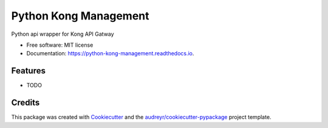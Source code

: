 ======================
Python Kong Management
======================


.. image:: https://img.shields.io/pypi/v/python_kong_management.svg
        :target: https://pypi.python.org/pypi/python_kong_management

.. image:: https://img.shields.io/travis/mwisner/python_kong_management.svg
        :target: https://travis-ci.org/mwisner/python_kong_management

.. image:: https://readthedocs.org/projects/python-kong-management/badge/?version=latest
        :target: https://python-kong-management.readthedocs.io/en/latest/?badge=latest
        :alt: Documentation Status

.. image:: https://pyup.io/repos/github/mwisner/python_kong_management/shield.svg
     :target: https://pyup.io/repos/github/mwisner/python_kong_management/
     :alt: Updates


Python api wrapper for Kong API Gatway


* Free software: MIT license
* Documentation: https://python-kong-management.readthedocs.io.


Features
--------

* TODO

Credits
---------

This package was created with Cookiecutter_ and the `audreyr/cookiecutter-pypackage`_ project template.

.. _Cookiecutter: https://github.com/audreyr/cookiecutter
.. _`audreyr/cookiecutter-pypackage`: https://github.com/audreyr/cookiecutter-pypackage

